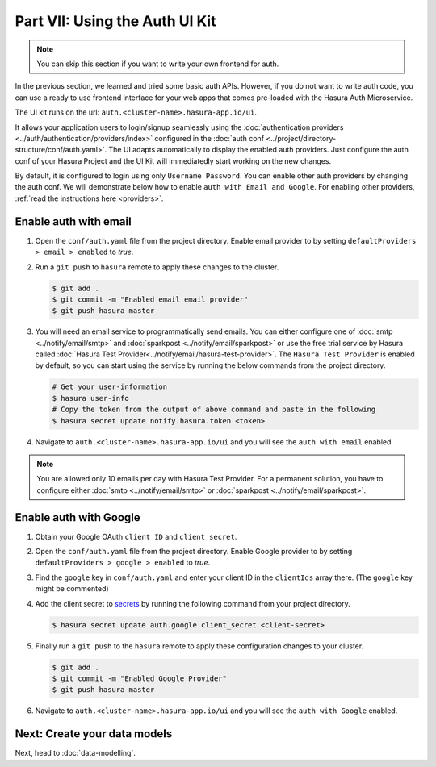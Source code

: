 .. .. meta::
   :description: Part 7 of a set of learning exercises meant for exploring Hasura in detail. This part introduces the Auth UI Kit.
   :keywords: hasura, getting started, step 7, tutorial

===============================
Part VII: Using the Auth UI Kit
===============================

.. figure:: ../../img/uikit-dark.png
    :class: 'dark'
.. figure:: ../../img/uikit-light.png
    :class: 'light'

.. admonition:: Note

  You can skip this section if you want to write your own frontend for auth.

In the previous section, we learned and tried some basic auth APIs. However, if you do not want to write auth code, you can use a ready to use frontend interface for your web apps that comes pre-loaded with the Hasura Auth Microservice.

The UI kit runs on the url: ``auth.<cluster-name>.hasura-app.io/ui``.

It allows your application users to login/signup seamlessly using the :doc:`authentication providers <../auth/authentication/providers/index>` configured in the :doc:`auth conf <../project/directory-structure/conf/auth.yaml>`. The UI adapts automatically to display
the enabled auth providers. Just configure the auth conf of your Hasura Project and the UI Kit will immediatedly start working on the new changes.

By default, it is configured to login using only ``Username Password``. You can enable other auth providers by changing the auth conf. We will demonstrate below how to enable ``auth with Email and Google``. For enabling other providers, :ref:`read the instructions here <providers>`.

Enable auth with email
----------------------

#. Open the ``conf/auth.yaml`` file from the project directory. Enable email provider to by setting ``defaultProviders > email > enabled`` to *true*.

#. Run a ``git push`` to ``hasura`` remote to apply these changes to the cluster.

   .. code-block:: bash

       $ git add .
       $ git commit -m "Enabled email email provider"
       $ git push hasura master


#. You will need an email service to programmatically send emails. You can either configure one of :doc:`smtp <../notify/email/smtp>` and :doc:`sparkpost <../notify/email/sparkpost>` or use the free trial service by Hasura called :doc:`Hasura Test Provider<../notify/email/hasura-test-provider>`. The ``Hasura Test Provider`` is enabled by default, so you can start using the service by running the below commands from the project directory.

   .. code-block:: bash

      # Get your user-information
      $ hasura user-info
      # Copy the token from the output of above command and paste in the following
      $ hasura secret update notify.hasura.token <token>

#. Navigate to ``auth.<cluster-name>.hasura-app.io/ui`` and you will see the ``auth with email`` enabled.

.. note::
    You are allowed only 10 emails per day with Hasura Test Provider. For a permanent solution, you have to configure either :doc:`smtp <../notify/email/smtp>` or :doc:`sparkpost <../notify/email/sparkpost>`.

Enable auth with Google
-----------------------

#. Obtain your Google OAuth ``client ID`` and ``client secret``.

#. Open the ``conf/auth.yaml`` file from the project directory. Enable Google provider to by setting ``defaultProviders > google > enabled`` to *true*.

#. Find the ``google`` key in ``conf/auth.yaml`` and enter your client ID in the ``clientIds`` array there. (The ``google`` key might be commented)

   .. snippet:: yaml
     :filename: auth.yaml

       ## For example if your client ID is "xxxxxx"
       google:
         clientIds: ["xxxxxx"]
         clientSecret:
           secretKeyRef:
             key: auth.google.client_secret
             name: hasura-secrets

#. Add the client secret to `secrets <https://docs.hasura.io/0.15/manual/hasuractl/hasura_secret.html>`_ by running the following command from your project directory.

   .. code-block:: bash

      $ hasura secret update auth.google.client_secret <client-secret>


#. Finally run a ``git push`` to the ``hasura`` remote to apply these configuration changes to your cluster.

   .. code-block:: bash

      $ git add .
      $ git commit -m "Enabled Google Provider"
      $ git push hasura master

#. Navigate to ``auth.<cluster-name>.hasura-app.io/ui`` and you will see the ``auth with Google`` enabled.


Next: Create your data models
-----------------------------

Next, head to :doc:`data-modelling`.
